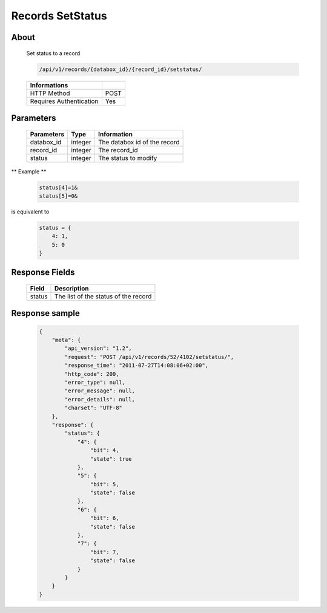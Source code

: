 Records SetStatus
=================

About
-----

  Set status to a record

  .. code-block:: bash

    /api/v1/records/{databox_id}/{record_id}/setstatus/

  ======================== =====
   Informations
  ======================== =====
   HTTP Method              POST
   Requires Authentication  Yes
  ======================== =====

Parameters
----------

  ================ ========= ==============================
   Parameters       Type      Information
  ================ ========= ==============================
   databox_id 	    integer   The databox id of the record
   record_id        integer   The record_id
   status           integer   The status to modify
  ================ ========= ==============================

** Example **

  .. code-block:: javascript

    status[4]=1&
    status[5]=0&

is equivalent to

  .. code-block:: javascript

    status = {
        4: 1,
        5: 0
    }

Response Fields
---------------

  ========== ================================
   Field      Description
  ========== ================================
   status 	  The list of the status of the record
  ========== ================================

Response sample
---------------

  .. code-block:: javascript

    {
        "meta": {
            "api_version": "1.2",
            "request": "POST /api/v1/records/52/4102/setstatus/",
            "response_time": "2011-07-27T14:08:06+02:00",
            "http_code": 200,
            "error_type": null,
            "error_message": null,
            "error_details": null,
            "charset": "UTF-8"
        },
        "response": {
            "status": {
                "4": {
                    "bit": 4,
                    "state": true
                },
                "5": {
                    "bit": 5,
                    "state": false
                },
                "6": {
                    "bit": 6,
                    "state": false
                },
                "7": {
                    "bit": 7,
                    "state": false
                }
            }
        }
    }